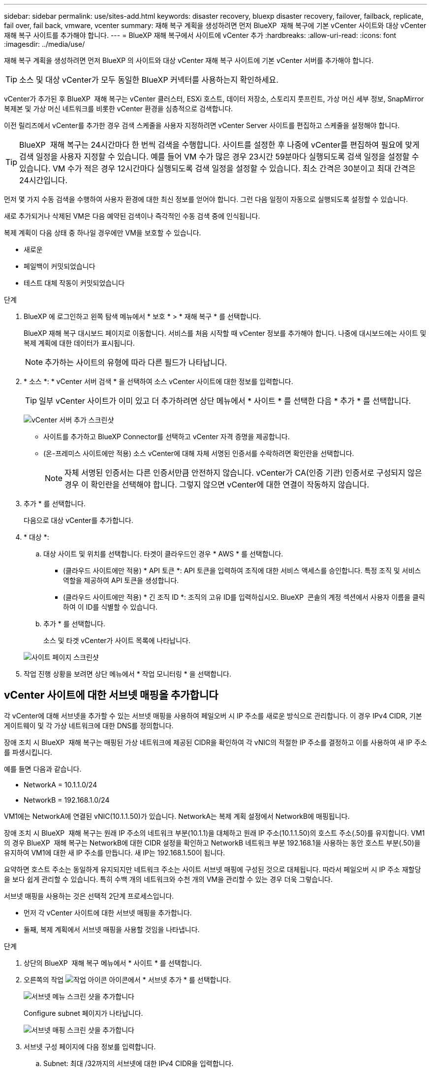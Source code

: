 ---
sidebar: sidebar 
permalink: use/sites-add.html 
keywords: disaster recovery, bluexp disaster recovery, failover, failback, replicate, fail over, fail back, vmware, vcenter 
summary: 재해 복구 계획을 생성하려면 먼저 BlueXP  재해 복구에 기본 vCenter 사이트와 대상 vCenter 재해 복구 사이트를 추가해야 합니다. 
---
= BlueXP 재해 복구에서 사이트에 vCenter 추가
:hardbreaks:
:allow-uri-read: 
:icons: font
:imagesdir: ../media/use/


[role="lead"]
재해 복구 계획을 생성하려면 먼저 BlueXP 의 사이트와 대상 vCenter 재해 복구 사이트에 기본 vCenter 서버를 추가해야 합니다.


TIP: 소스 및 대상 vCenter가 모두 동일한 BlueXP 커넥터를 사용하는지 확인하세요.

vCenter가 추가된 후 BlueXP  재해 복구는 vCenter 클러스터, ESXi 호스트, 데이터 저장소, 스토리지 풋프린트, 가상 머신 세부 정보, SnapMirror 복제본 및 가상 머신 네트워크를 비롯한 vCenter 환경을 심층적으로 검색합니다.

이전 릴리즈에서 vCenter를 추가한 경우 검색 스케줄을 사용자 지정하려면 vCenter Server 사이트를 편집하고 스케줄을 설정해야 합니다.


TIP: BlueXP  재해 복구는 24시간마다 한 번씩 검색을 수행합니다. 사이트를 설정한 후 나중에 vCenter를 편집하여 필요에 맞게 검색 일정을 사용자 지정할 수 있습니다. 예를 들어 VM 수가 많은 경우 23시간 59분마다 실행되도록 검색 일정을 설정할 수 있습니다. VM 수가 적은 경우 12시간마다 실행되도록 검색 일정을 설정할 수 있습니다. 최소 간격은 30분이고 최대 간격은 24시간입니다.

먼저 몇 가지 수동 검색을 수행하여 사용자 환경에 대한 최신 정보를 얻어야 합니다. 그런 다음 일정이 자동으로 실행되도록 설정할 수 있습니다.

새로 추가되거나 삭제된 VM은 다음 예약된 검색이나 즉각적인 수동 검색 중에 인식됩니다.

복제 계획이 다음 상태 중 하나일 경우에만 VM을 보호할 수 있습니다.

* 새로운
* 페일백이 커밋되었습니다
* 테스트 대체 작동이 커밋되었습니다


.단계
. BlueXP 에 로그인하고 왼쪽 탐색 메뉴에서 * 보호 * > * 재해 복구 * 를 선택합니다.
+
BlueXP 재해 복구 대시보드 페이지로 이동합니다. 서비스를 처음 시작할 때 vCenter 정보를 추가해야 합니다. 나중에 대시보드에는 사이트 및 복제 계획에 대한 데이터가 표시됩니다.

+

NOTE: 추가하는 사이트의 유형에 따라 다른 필드가 나타납니다.

. * 소스 *: * vCenter 서버 검색 * 을 선택하여 소스 vCenter 사이트에 대한 정보를 입력합니다.
+

TIP: 일부 vCenter 사이트가 이미 있고 더 추가하려면 상단 메뉴에서 * 사이트 * 를 선택한 다음 * 추가 * 를 선택합니다.

+
image:vcenter-add.png["vCenter 서버 추가 스크린샷 "]

+
** 사이트를 추가하고 BlueXP Connector를 선택하고 vCenter 자격 증명을 제공합니다.
** (온-프레미스 사이트에만 적용) 소스 vCenter에 대해 자체 서명된 인증서를 수락하려면 확인란을 선택합니다.
+

NOTE: 자체 서명된 인증서는 다른 인증서만큼 안전하지 않습니다. vCenter가 CA(인증 기관) 인증서로 구성되지 않은 경우 이 확인란을 선택해야 합니다. 그렇지 않으면 vCenter에 대한 연결이 작동하지 않습니다.



. 추가 * 를 선택합니다.
+
다음으로 대상 vCenter를 추가합니다.

. * 대상 *:
+
.. 대상 사이트 및 위치를 선택합니다. 타겟이 클라우드인 경우 * AWS * 를 선택합니다.
+
*** (클라우드 사이트에만 적용) * API 토큰 *: API 토큰을 입력하여 조직에 대한 서비스 액세스를 승인합니다. 특정 조직 및 서비스 역할을 제공하여 API 토큰을 생성합니다.
*** (클라우드 사이트에만 적용) * 긴 조직 ID *: 조직의 고유 ID를 입력하십시오. BlueXP  콘솔의 계정 섹션에서 사용자 이름을 클릭하여 이 ID를 식별할 수 있습니다.


.. 추가 * 를 선택합니다.
+
소스 및 타겟 vCenter가 사이트 목록에 나타납니다.

+
image:sites-list2.png["사이트 페이지 스크린샷"]



. 작업 진행 상황을 보려면 상단 메뉴에서 * 작업 모니터링 * 을 선택합니다.




== vCenter 사이트에 대한 서브넷 매핑을 추가합니다

각 vCenter에 대해 서브넷을 추가할 수 있는 서브넷 매핑을 사용하여 페일오버 시 IP 주소를 새로운 방식으로 관리합니다. 이 경우 IPv4 CIDR, 기본 게이트웨이 및 각 가상 네트워크에 대한 DNS를 정의합니다.

장애 조치 시 BlueXP  재해 복구는 매핑된 가상 네트워크에 제공된 CIDR을 확인하여 각 vNIC의 적절한 IP 주소를 결정하고 이를 사용하여 새 IP 주소를 파생시킵니다.

예를 들면 다음과 같습니다.

* NetworkA = 10.1.1.0/24
* NetworkB = 192.168.1.0/24


VM1에는 NetworkA에 연결된 vNIC(10.1.1.50)가 있습니다. NetworkA는 복제 계획 설정에서 NetworkB에 매핑됩니다.

장애 조치 시 BlueXP  재해 복구는 원래 IP 주소의 네트워크 부분(10.1.1)을 대체하고 원래 IP 주소(10.1.1.50)의 호스트 주소(.50)를 유지합니다. VM1의 경우 BlueXP  재해 복구는 NetworkB에 대한 CIDR 설정을 확인하고 NetworkB 네트워크 부분 192.168.1을 사용하는 동안 호스트 부분(.50)을 유지하여 VM1에 대한 새 IP 주소를 만듭니다. 새 IP는 192.168.1.50이 됩니다.

요약하면 호스트 주소는 동일하게 유지되지만 네트워크 주소는 사이트 서브넷 매핑에 구성된 것으로 대체됩니다. 따라서 페일오버 시 IP 주소 재할당을 보다 쉽게 관리할 수 있습니다. 특히 수백 개의 네트워크와 수천 개의 VM을 관리할 수 있는 경우 더욱 그렇습니다.

서브넷 매핑을 사용하는 것은 선택적 2단계 프로세스입니다.

* 먼저 각 vCenter 사이트에 대한 서브넷 매핑을 추가합니다.
* 둘째, 복제 계획에서 서브넷 매핑을 사용할 것임을 나타냅니다.


.단계
. 상단의 BlueXP  재해 복구 메뉴에서 * 사이트 * 를 선택합니다.
. 오른쪽의 작업 image:icon-vertical-dots.png["작업 아이콘"] 아이콘에서 * 서브넷 추가 * 를 선택합니다.
+
image:dr-sites-subnet-menu.png["서브넷 메뉴 스크린 샷을 추가합니다"]

+
Configure subnet 페이지가 나타납니다.

+
image:sites-subnet-add.png["서브넷 매핑 스크린 샷을 추가합니다"]

. 서브넷 구성 페이지에 다음 정보를 입력합니다.
+
.. Subnet: 최대 /32까지의 서브넷에 대한 IPv4 CIDR을 입력합니다.
+

TIP: CIDR 표기법은 IP 주소와 네트워크 마스크를 지정하는 방법입니다. /24는 넷마스크를 나타냅니다. 숫자는 네트워크를 나타내는 IP 주소의 비트 수를 나타내는 "/" 뒤에 숫자가 있는 IP 주소로 구성됩니다. 예를 들어 192.168.0.50/24의 IP 주소는 192.168.0.50이고 네트워크 주소의 총 비트 수는 24입니다. 192.168.0.50 255.255.255.0은 192.168.0.0/24가 됩니다.

.. 게이트웨이: 서브넷의 기본 게이트웨이를 입력합니다.
.. DNS: 서브넷의 DNS를 입력합니다.


. Add subnet mapping * 을 선택합니다.




=== 복제 계획에 대한 서브넷 매핑을 선택합니다

복제 계획을 생성할 때 복제 계획에 대한 서브넷 매핑을 선택할 수 있습니다.

서브넷 매핑을 사용하는 것은 선택적 2단계 프로세스입니다.

* 먼저 각 vCenter 사이트에 대한 서브넷 매핑을 추가합니다.
* 둘째, 복제 계획에서 서브넷 매핑을 사용할 것임을 나타냅니다.


.단계
. BlueXP 재해 복구 상단 메뉴에서 * Replication plans * 를 선택합니다.
. 복제 계획을 추가하려면 * 추가 * 를 선택합니다.
. vCenter Server를 추가하고 리소스 그룹 또는 애플리케이션을 선택하고 매핑을 완료함으로써 일반적인 방법으로 필드를 완성합니다.
. Replication plan > Resource mapping 페이지에서 * Virtual Machines * 섹션을 선택합니다.
+
image:dr-plan-vm-subnet-option.png["서브넷 매핑 선택 스크린샷"]

. 대상 IP * 필드의 드롭다운 목록에서 * 서브넷 매핑 사용 * 을 선택합니다.
+

NOTE: VM이 2개 있는 경우(예: 하나는 Linux이고 다른 하나는 Windows인 경우) Windows에 대해서만 자격 증명이 필요합니다.

. 복제 계획 생성을 계속합니다.




== vCenter Server 사이트를 편집하고 검색 일정을 사용자 지정합니다

vCenter Server 사이트를 편집하여 검색 일정을 사용자 지정할 수 있습니다. 예를 들어 VM 수가 많은 경우 23시간 59분마다 실행되도록 검색 일정을 설정할 수 있습니다. VM 수가 적은 경우 12시간마다 실행되도록 검색 일정을 설정할 수 있습니다.

이전 릴리즈에서 vCenter를 추가한 경우 검색 스케줄을 사용자 지정하려면 vCenter Server 사이트를 편집하고 스케줄을 설정해야 합니다.

검색을 예약하지 않으려면 예약된 검색 옵션을 비활성화하고 언제든지 수동으로 검색을 새로 고칠 수 있습니다.

.단계
. BlueXP  재해 복구 메뉴에서 * 사이트 * 를 선택합니다.
. 편집할 사이트를 선택합니다.
. 오른쪽에 있는 작업 image:icon-vertical-dots.png["작업 아이콘"] 아이콘을 선택하고 * 편집 * 을 선택합니다.
. vCenter Server 편집 페이지에서 필요에 따라 필드를 편집합니다.
. 검색 일정을 사용자 지정하려면 * 예약된 검색 활성화 * 확인란을 선택하고 원하는 날짜 및 시간 간격을 선택합니다.
+
image:sites-edit-schedule.png["검색 일정 편집 스크린샷"]

. 저장 * 을 선택합니다.




== 검색을 수동으로 새로 고칩니다

언제든지 수동으로 검색을 새로 고칠 수 있습니다. VM을 추가 또는 제거하고 BlueXP  재해 복구의 정보를 업데이트하려는 경우에 유용합니다.

.단계
. BlueXP  재해 복구 메뉴에서 * 사이트 * 를 선택합니다.
. 새로 고칠 사이트를 선택합니다.
. 오른쪽에 있는 작업 image:icon-vertical-dots.png["작업 아이콘"] 아이콘을 선택하고 * 새로 고침 * 을 선택합니다.

